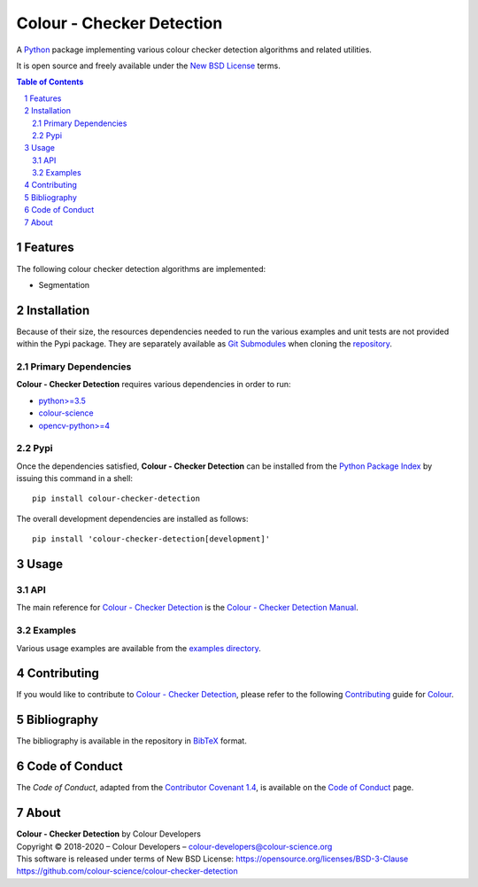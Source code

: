 Colour - Checker Detection
==========================

.. start-badges

|actions| |coveralls| |codacy| |version|

.. |actions| image:: https://img.shields.io/github/workflow/status/colour-science/colour-checker-detection/Continuous%20Integration?label=actions&logo=github&style=flat-square
    :target: https://github.com/colour-science/colour-checker-detection/actions
    :alt: Develop Build Status
.. |coveralls| image:: http://img.shields.io/coveralls/colour-science/colour-checker-detection/develop.svg?style=flat-square
    :target: https://coveralls.io/r/colour-science/colour-checker-detection
    :alt: Coverage Status
.. |codacy| image:: https://img.shields.io/codacy/grade/984900e3a85e40239a0f8f633dd1ebcb/develop.svg?style=flat-square
    :target: https://www.codacy.com/app/colour-science/colour-checker-detection
    :alt: Code Grade
.. |version| image:: https://img.shields.io/pypi/v/colour-checker-detection.svg?style=flat-square
    :target: https://pypi.org/project/colour-checker-detection
    :alt: Package Version

.. end-badges


A `Python <https://www.python.org/>`__ package implementing various colour
checker detection algorithms and related utilities.

It is open source and freely available under the
`New BSD License <https://opensource.org/licenses/BSD-3-Clause>`__ terms.

..  image:: https://raw.githubusercontent.com/colour-science/colour-checker-detection/master/docs/_static/ColourCheckerDetection_001.png

.. contents:: **Table of Contents**
    :backlinks: none
    :depth: 3

.. sectnum::

Features
--------

The following colour checker detection algorithms are implemented:

-   Segmentation

Installation
------------

Because of their size, the resources dependencies needed to run the various
examples and unit tests are not provided within the Pypi package. They are
separately available as
`Git Submodules <https://git-scm.com/book/en/v2/Git-Tools-Submodules>`__
when cloning the
`repository <https://github.com/colour-science/colour-checker-detection>`__.

Primary Dependencies
^^^^^^^^^^^^^^^^^^^^

**Colour - Checker Detection** requires various dependencies in order to run:

-   `python>=3.5 <https://www.python.org/download/releases/>`__
-   `colour-science <https://pypi.org/project/colour-science/>`__
-   `opencv-python>=4 <https://pypi.org/project/opencv-python/>`__

Pypi
^^^^

Once the dependencies satisfied, **Colour - Checker Detection** can be installed from
the `Python Package Index <http://pypi.python.org/pypi/colour-checker-detection>`__ by
issuing this command in a shell::

	pip install colour-checker-detection

The overall development dependencies are installed as follows::

    pip install 'colour-checker-detection[development]'

Usage
-----

API
^^^

The main reference for `Colour - Checker Detection <https://github.com/colour-science/colour-checker-detection>`__
is the `Colour - Checker Detection Manual <https://colour-checker-detection.readthedocs.io/en/latest/manual.html>`__.

Examples
^^^^^^^^

Various usage examples are available from the
`examples directory <https://github.com/colour-science/colour-checker-detection/tree/master/colour_checker_detection/examples>`__.

Contributing
------------

If you would like to contribute to `Colour - Checker Detection <https://github.com/colour-science/colour-checker-detection>`__,
please refer to the following `Contributing <https://www.colour-science.org/contributing/>`__
guide for `Colour <https://github.com/colour-science/colour>`__.

Bibliography
------------

The bibliography is available in the repository in
`BibTeX <https://github.com/colour-science/colour-checker-detection/blob/develop/BIBLIOGRAPHY.bib>`__
format.

Code of Conduct
---------------

The *Code of Conduct*, adapted from the `Contributor Covenant 1.4 <https://www.contributor-covenant.org/version/1/4/code-of-conduct.html>`__,
is available on the `Code of Conduct <https://www.colour-science.org/code-of-conduct/>`__ page.

About
-----

| **Colour - Checker Detection** by Colour Developers
| Copyright © 2018-2020 – Colour Developers – `colour-developers@colour-science.org <colour-developers@colour-science.org>`__
| This software is released under terms of New BSD License: https://opensource.org/licenses/BSD-3-Clause
| `https://github.com/colour-science/colour-checker-detection <https://github.com/colour-science/colour-checker-detection>`__
